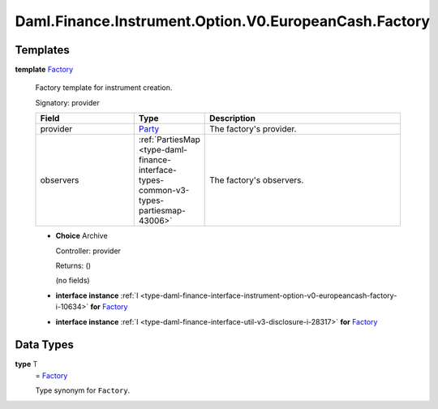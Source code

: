 .. Copyright (c) 2024 Digital Asset (Switzerland) GmbH and/or its affiliates. All rights reserved.
.. SPDX-License-Identifier: Apache-2.0

.. _module-daml-finance-instrument-option-v0-europeancash-factory-83305:

Daml.Finance.Instrument.Option.V0.EuropeanCash.Factory
======================================================

Templates
---------

.. _type-daml-finance-instrument-option-v0-europeancash-factory-factory-42074:

**template** `Factory <type-daml-finance-instrument-option-v0-europeancash-factory-factory-42074_>`_

  Factory template for instrument creation\.

  Signatory\: provider

  .. list-table::
     :widths: 15 10 30
     :header-rows: 1

     * - Field
       - Type
       - Description
     * - provider
       - `Party <https://docs.daml.com/daml/stdlib/Prelude.html#type-da-internal-lf-party-57932>`_
       - The factory's provider\.
     * - observers
       - :ref:`PartiesMap <type-daml-finance-interface-types-common-v3-types-partiesmap-43006>`
       - The factory's observers\.

  + **Choice** Archive

    Controller\: provider

    Returns\: ()

    (no fields)

  + **interface instance** :ref:`I <type-daml-finance-interface-instrument-option-v0-europeancash-factory-i-10634>` **for** `Factory <type-daml-finance-instrument-option-v0-europeancash-factory-factory-42074_>`_

  + **interface instance** :ref:`I <type-daml-finance-interface-util-v3-disclosure-i-28317>` **for** `Factory <type-daml-finance-instrument-option-v0-europeancash-factory-factory-42074_>`_

Data Types
----------

.. _type-daml-finance-instrument-option-v0-europeancash-factory-t-24074:

**type** `T <type-daml-finance-instrument-option-v0-europeancash-factory-t-24074_>`_
  \= `Factory <type-daml-finance-instrument-option-v0-europeancash-factory-factory-42074_>`_

  Type synonym for ``Factory``\.
